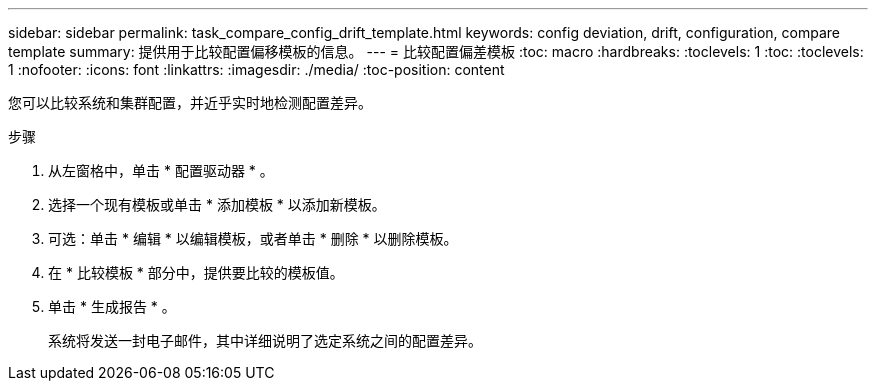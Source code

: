 ---
sidebar: sidebar 
permalink: task_compare_config_drift_template.html 
keywords: config deviation, drift, configuration, compare template 
summary: 提供用于比较配置偏移模板的信息。 
---
= 比较配置偏差模板
:toc: macro
:hardbreaks:
:toclevels: 1
:toc: 
:toclevels: 1
:nofooter: 
:icons: font
:linkattrs: 
:imagesdir: ./media/
:toc-position: content


[role="lead"]
您可以比较系统和集群配置，并近乎实时地检测配置差异。

.步骤
. 从左窗格中，单击 * 配置驱动器 * 。
. 选择一个现有模板或单击 * 添加模板 * 以添加新模板。
. 可选：单击 * 编辑 * 以编辑模板，或者单击 * 删除 * 以删除模板。
. 在 * 比较模板 * 部分中，提供要比较的模板值。
. 单击 * 生成报告 * 。
+
系统将发送一封电子邮件，其中详细说明了选定系统之间的配置差异。



